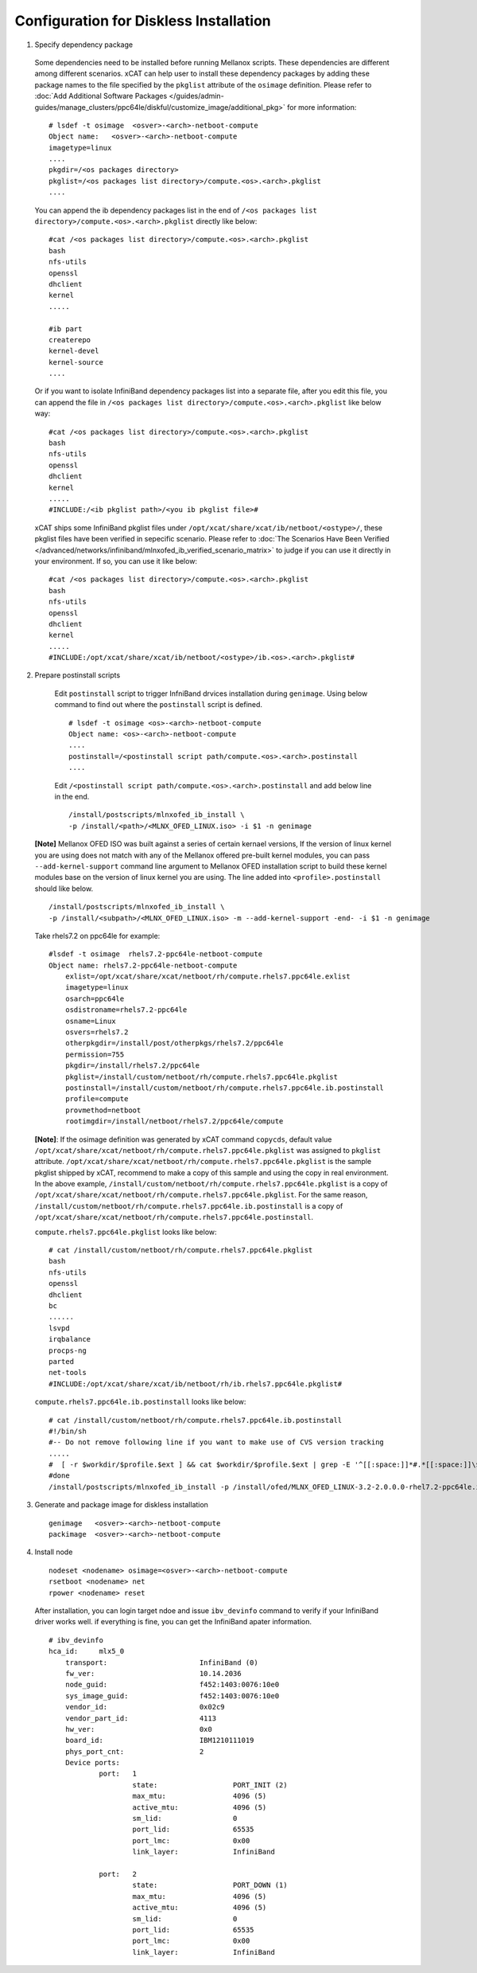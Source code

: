 Configuration for Diskless Installation
=======================================

1. Specify dependency package 

  Some dependencies need to be installed before running Mellanox scripts. These dependencies are different among different scenarios. xCAT can help user to install these dependency packages by adding these package names to the file specified by the ``pkglist`` attribute of the ``osimage`` definition. Please refer to :doc:`Add Additional Software Packages </guides/admin-guides/manage_clusters/ppc64le/diskful/customize_image/additional_pkg>` for more information::

    # lsdef -t osimage  <osver>-<arch>-netboot-compute 
    Object name:   <osver>-<arch>-netboot-compute
    imagetype=linux
    ....
    pkgdir=/<os packages directory>
    pkglist=/<os packages list directory>/compute.<os>.<arch>.pkglist
    ....

  You can append the ib dependency packages list in the end of ``/<os packages list directory>/compute.<os>.<arch>.pkglist`` directly like below: ::

    #cat /<os packages list directory>/compute.<os>.<arch>.pkglist
    bash
    nfs-utils
    openssl
    dhclient
    kernel
    .....

    #ib part
    createrepo
    kernel-devel
    kernel-source
    ....


  Or if you want to isolate InfiniBand dependency packages list into a separate file, after you edit this file, you can append the file in ``/<os packages list directory>/compute.<os>.<arch>.pkglist`` like below way: ::

    #cat /<os packages list directory>/compute.<os>.<arch>.pkglist
    bash
    nfs-utils
    openssl
    dhclient
    kernel
    .....
    #INCLUDE:/<ib pkglist path>/<you ib pkglist file>#

  xCAT ships some InfiniBand pkglist files under ``/opt/xcat/share/xcat/ib/netboot/<ostype>/``, these pkglist files have been verified in sepecific scenario. Please refer to :doc:`The Scenarios Have Been Verified </advanced/networks/infiniband/mlnxofed_ib_verified_scenario_matrix>` to judge if you can use it directly in your environment. If so, you can use it like below: ::

    #cat /<os packages list directory>/compute.<os>.<arch>.pkglist
    bash
    nfs-utils
    openssl
    dhclient
    kernel
    .....
    #INCLUDE:/opt/xcat/share/xcat/ib/netboot/<ostype>/ib.<os>.<arch>.pkglist#


2. Prepare postinstall scripts 

  Edit ``postinstall`` script to trigger InfniBand drvices installation during ``genimage``. Using below command to find out where the ``postinstall`` script is defined. ::
 
    # lsdef -t osimage <os>-<arch>-netboot-compute
    Object name: <os>-<arch>-netboot-compute
    ....
    postinstall=/<postinstall script path/compute.<os>.<arch>.postinstall
    ....


		
  Edit ``/<postinstall script path/compute.<os>.<arch>.postinstall`` and add below line in the end. ::

        /install/postscripts/mlnxofed_ib_install \
        -p /install/<path>/<MLNX_OFED_LINUX.iso> -i $1 -n genimage


 **[Note]** Mellanox OFED ISO was built against a series of certain kernael versions, If the version of linux kernel you are using does not match with any of the Mellanox offered pre-built kernel modules, you can pass ``--add-kernel-support`` command line argument to Mellanox OFED installation script to build these kernel modules base on the version of linux kernel you are using. The line added into ``<profile>.postinstall`` should like below. :: 

        /install/postscripts/mlnxofed_ib_install \
        -p /install/<subpath>/<MLNX_OFED_LINUX.iso> -m --add-kernel-support -end- -i $1 -n genimage
  
		
 Take rhels7.2 on ppc64le for example:  ::

    #lsdef -t osimage  rhels7.2-ppc64le-netboot-compute
    Object name: rhels7.2-ppc64le-netboot-compute
        exlist=/opt/xcat/share/xcat/netboot/rh/compute.rhels7.ppc64le.exlist
        imagetype=linux
        osarch=ppc64le
        osdistroname=rhels7.2-ppc64le
        osname=Linux
        osvers=rhels7.2
        otherpkgdir=/install/post/otherpkgs/rhels7.2/ppc64le
        permission=755
        pkgdir=/install/rhels7.2/ppc64le
        pkglist=/install/custom/netboot/rh/compute.rhels7.ppc64le.pkglist
        postinstall=/install/custom/netboot/rh/compute.rhels7.ppc64le.ib.postinstall
        profile=compute
        provmethod=netboot
        rootimgdir=/install/netboot/rhels7.2/ppc64le/compute


 **[Note]**: If the osimage definition was generated by xCAT command ``copycds``, default value ``/opt/xcat/share/xcat/netboot/rh/compute.rhels7.ppc64le.pkglist`` was assigned to ``pkglist`` attribute. ``/opt/xcat/share/xcat/netboot/rh/compute.rhels7.ppc64le.pkglist`` is the sample pkglist shipped by xCAT, recommend to make a copy of this sample and using the copy in real environment. In the above example, ``/install/custom/netboot/rh/compute.rhels7.ppc64le.pkglist`` is a copy of ``/opt/xcat/share/xcat/netboot/rh/compute.rhels7.ppc64le.pkglist``. For the same reason, ``/install/custom/netboot/rh/compute.rhels7.ppc64le.ib.postinstall`` is a copy of ``/opt/xcat/share/xcat/netboot/rh/compute.rhels7.ppc64le.postinstall``.

 ``compute.rhels7.ppc64le.pkglist`` looks like below:  ::

    # cat /install/custom/netboot/rh/compute.rhels7.ppc64le.pkglist
    bash
    nfs-utils
    openssl
    dhclient
    bc
    ......
    lsvpd
    irqbalance
    procps-ng
    parted
    net-tools
    #INCLUDE:/opt/xcat/share/xcat/ib/netboot/rh/ib.rhels7.ppc64le.pkglist#

 ``compute.rhels7.ppc64le.ib.postinstall`` looks like below: ::

    # cat /install/custom/netboot/rh/compute.rhels7.ppc64le.ib.postinstall
    #!/bin/sh
    #-- Do not remove following line if you want to make use of CVS version tracking
    .....
    #  [ -r $workdir/$profile.$ext ] && cat $workdir/$profile.$ext | grep -E '^[[:space:]]*#.*[[:space:]]\$Id' >> $installroot/etc/IMGVERSION
    #done
    /install/postscripts/mlnxofed_ib_install -p /install/ofed/MLNX_OFED_LINUX-3.2-2.0.0.0-rhel7.2-ppc64le.iso -i $1 -n genimage   

3. Generate and package image for diskless installation ::

	genimage   <osver>-<arch>-netboot-compute 
	packimage  <osver>-<arch>-netboot-compute

4. Install node ::

	nodeset <nodename> osimage=<osver>-<arch>-netboot-compute 
	rsetboot <nodename> net
	rpower <nodename> reset

  After installation, you can login target ndoe and issue ``ibv_devinfo`` command to verify if your InfiniBand driver works well. if everything is fine, you can get the InfiniBand apater information. ::

    # ibv_devinfo
    hca_id:	mlx5_0
	transport:			InfiniBand (0)
	fw_ver:				10.14.2036
	node_guid:			f452:1403:0076:10e0
	sys_image_guid:			f452:1403:0076:10e0
	vendor_id:			0x02c9
	vendor_part_id:			4113
	hw_ver:				0x0
	board_id:			IBM1210111019
	phys_port_cnt:			2
	Device ports:
		port:	1
			state:			PORT_INIT (2)
			max_mtu:		4096 (5)
			active_mtu:		4096 (5)
			sm_lid:			0
			port_lid:		65535
			port_lmc:		0x00
			link_layer:		InfiniBand

		port:	2
			state:			PORT_DOWN (1)
			max_mtu:		4096 (5)
			active_mtu:		4096 (5)
			sm_lid:			0
			port_lid:		65535
			port_lmc:		0x00
			link_layer:		InfiniBand	
